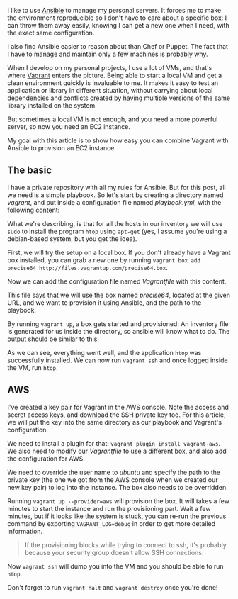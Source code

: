 I like to use [[http://www.ansible.com/][Ansible]] to manage my personal
servers. It forces me to make the environment reproducible so I don't
have to care about a specific box: I can throw them away easily, knowing
I can get a new one when I need, with the exact same configuration.

I also find Ansible easier to reason about than Chef or Puppet. The fact
that I have to manage and maintain only a few machines is probably why.

When I develop on my personal projects, I use a lot of VMs, and that's
where [[http://www.vagrantup.com/][Vagrant]] enters the picture. Being
able to start a local VM and get a clean environment quickly is
invaluable to me. It makes it easy to test an application or library in
different situation, without carrying about local dependencies and
conflicts created by having multiple versions of the same library
installed on the system.

But sometimes a local VM is not enough, and you need a more powerful
server, so now you need an EC2 instance.

My goal with this article is to show how easy you can combine Vagrant
with Ansible to provision an EC2 instance.

** The basic

I have a private repository with all my rules for Ansible. But for this
post, all we need is a simple playbook. So let's start by creating a
directory named /vagrant/, and put inside a configuration file named
/playbook.yml/, with the following content:

#+BEGIN_HTML
  <script src="https://gist.github.com/franckcuny/fae46135ad0f3581ce6b.js"></script>
#+END_HTML

What we're describing, is that for all the hosts in our inventory we
will use =sudo= to install the program =htop= using =apt-get= (yes, I
assume you're using a debian-based system, but you get the idea).

First, we will try the setup on a local box. If you don't already have a
Vagrant box installed, you can grab a new one by running
=vagrant box add precise64 http://files.vagrantup.com/precise64.box=.

Now we can add the configuration file named /Vagrantfile/ with this
content.

#+BEGIN_HTML
  <script src="https://gist.github.com/franckcuny/aadd788101c08744a22a.js"></script>
#+END_HTML

This file says that we will use the box named /precise64/, located at
the given URL, and we want to provision it using Ansible, and the path
to the playbook.

By running =vagrant up=, a box gets started and provisioned. An
inventory file is generated for us inside the directory, so ansible will
know what to do. The output should be similar to this:

#+BEGIN_HTML
  <script src="https://gist.github.com/franckcuny/e3df9a2424e4a4a12f60.js"></script>
#+END_HTML

As we can see, everything went well, and the application =htop= was
successfully installed. We can now run =vagrant ssh= and once logged
inside the VM, run =htop=.

** AWS

I've created a key pair for Vagrant in the AWS console. Note the access
and secret access keys, and download the SSH private key too. For this
article, we will put the key into the same directory as our playbook and
Vagrant's configuration.

We need to install a plugin for that:
=vagrant plugin install vagrant-aws=. We also need to modify our
/Vagrantfile/ to use a different box, and also add the configuration for
AWS.

#+BEGIN_HTML
  <script src="https://gist.github.com/franckcuny/ac8cad84af5f51a923f6.js"></script>
#+END_HTML

We need to override the user name to /ubuntu/ and specify the path to
the private key (the one we got from the AWS console when we created our
new key pair) to log into the instance. The box also needs to be
overridden.

Running =vagrant up --provider=aws= will provision the box. It will
takes a few minutes to start the instance and run the provisioning part.
Wait a few minutes, but if it looks like the system is stuck, you can
re-run the previous command by exporting =VAGRANT_LOG=debug= in order to
get more detailed information.

#+BEGIN_QUOTE
  If the provisioning blocks while trying to connect to ssh, it's
  probably because your security group doesn't allow SSH connections.
#+END_QUOTE

Now =vagrant ssh= will dump you into the VM and you should be able to
run =htop=.

Don't forget to run =vagrant halt= and =vagrant destroy= once you're
done!
